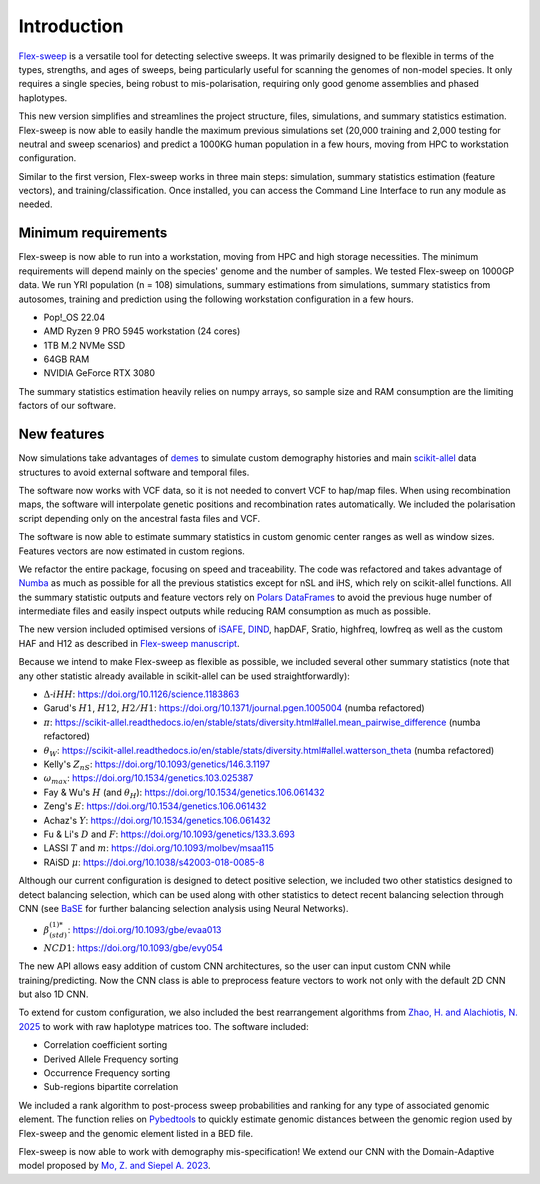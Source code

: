 Introduction
============

`Flex-sweep <https://doi.org/10.1093/molbev/msad139>`_ is a versatile tool for detecting selective sweeps. It was primarily designed to be flexible in terms of the types, strengths, and ages of sweeps, being particularly useful for scanning the genomes of non-model species. It only requires a single species, being robust to mis-polarisation, requiring only good genome assemblies and phased haplotypes.

This new version simplifies and streamlines the project structure, files, simulations, and summary statistics estimation. Flex-sweep is now able to easily handle the maximum previous simulations set (20,000 training and 2,000 testing for neutral and sweep scenarios) and predict a 1000KG human population in a few hours, moving from HPC to workstation configuration.

Similar to the first version, Flex-sweep works in three main steps: simulation, summary statistics estimation (feature vectors), and training/classification. Once installed, you can access the Command Line Interface to run any module as needed.


Minimum requirements
--------------------
Flex-sweep is now able to run into a workstation, moving from HPC and high storage necessities. The minimum requirements will depend mainly on the species' genome and the number of samples. We tested Flex-sweep on 1000GP data. We run YRI population (n = 108) simulations, summary estimations from simulations, summary statistics from autosomes, training and prediction using the following workstation configuration in a few hours.

* Pop!_OS 22.04
* AMD Ryzen 9 PRO 5945 workstation (24 cores)
* 1TB M.2 NVMe SSD
* 64GB RAM
* NVIDIA GeForce RTX 3080

The summary statistics estimation heavily relies on numpy arrays, so sample size and RAM consumption are the limiting factors of our software.

New features
------------
Now simulations take advantages of `demes <https://doi.org/10.1093/genetics/iyac131>`_ to simulate custom demography histories and main `scikit-allel <https://scikit-allel.readthedocs.io/>`_ data structures to avoid external software and temporal files.

The software now works with VCF data, so it is not needed to convert VCF to hap/map files. When using recombination maps, the software will interpolate genetic positions and recombination rates automatically. We included the polarisation script depending only on the ancestral fasta files and VCF.

The software is now able to estimate summary statistics in custom genomic center ranges as well as window sizes. Features vectors are now estimated in custom regions.

We refactor the entire package, focusing on speed and traceability. The code was refactored and takes advantage of `Numba <https://numba.pydata.org/>`_ as much as possible for all the previous statistics except for nSL and iHS, which rely on scikit-allel functions. All the summary statistic outputs and feature vectors rely on `Polars DataFrames <https://pola.rs/>`_ to avoid the previous huge number of intermediate files and easily inspect outputs while reducing RAM consumption as much as possible.

The new version included optimised versions of `iSAFE <https://doi.org/10.1038/nmeth.4606>`_, `DIND <https://doi.org/10.1371/journal.pgen.1000562>`_, hapDAF, Sratio, highfreq, lowfreq as well as the custom HAF and H12 as described in `Flex-sweep manuscript <https://doi.org/10.1093/molbev/msad139>`_.

Because we intend to make Flex-sweep as flexible as possible, we included several other summary statistics (note that any other statistic already available in scikit-allel can be used straightforwardly):

* :math:`\Delta\text{-}iHH`: `https://doi.org/10.1126/science.1183863 <https://doi.org/10.1126/science.1183863>`_
* Garud's :math:`H1`, :math:`H12`, :math:`H2/H1`: `https://doi.org/10.1371/journal.pgen.1005004 <https://doi.org/10.1371/journal.pgen.1005004>`_ (numba refactored)
* :math:`\pi`: `https://scikit-allel.readthedocs.io/en/stable/stats/diversity.html#allel.mean_pairwise_difference <https://scikit-allel.readthedocs.io/en/stable/stats/diversity.html#allel.mean_pairwise_difference>`_ (numba refactored)
* :math:`\theta_{W}`: `https://scikit-allel.readthedocs.io/en/stable/stats/diversity.html#allel.watterson_theta <https://scikit-allel.readthedocs.io/en/stable/stats/diversity.html#allel.watterson_theta>`_ (numba refactored)
* Kelly's :math:`Z_{nS}`: `https://doi.org/10.1093/genetics/146.3.1197 <https://doi.org/10.1093/genetics/146.3.1197>`_
* :math:`\omega_{max}`: `https://doi.org/10.1534/genetics.103.025387 <https://doi.org/10.1534/genetics.103.025387>`_
* Fay & Wu's :math:`H` (and :math:`\theta_{H}`): `https://doi.org/10.1534/genetics.106.061432 <https://doi.org/10.1534/genetics.106.061432>`_
* Zeng's :math:`E`: `https://doi.org/10.1534/genetics.106.061432 <https://doi.org/10.1534/genetics.106.061432>`_
* Achaz's :math:`Y`: `https://doi.org/10.1534/genetics.106.061432 <https://doi.org/10.1534/genetics.106.061432>`_
* Fu & Li's :math:`D` and :math:`F`: `https://doi.org/10.1093/genetics/133.3.693 <https://doi.org/10.1093/genetics/133.3.693>`_
* LASSI :math:`T` and :math:`m`: `https://doi.org/10.1093/molbev/msaa115 <https://doi.org/10.1093/molbev/msaa115>`_
* RAiSD :math:`\mu`: `https://doi.org/10.1038/s42003-018-0085-8 <https://doi.org/10.1038/s42003-018-0085-8>`_

Although our current configuration is designed to detect positive selection, we included two other statistics designed to detect balancing selection, which can be used along with other statistics to detect recent balancing selection through CNN (see `BaSE <https://doi.org/10.1111/1755-0998.13379>`_ for further balancing selection analysis using Neural Networks).

* :math:`\beta^{(1)*}_{(std)}`: `https://doi.org/10.1093/gbe/evaa013 <https://doi.org/10.1093/gbe/evaa013>`_
* :math:`NCD1`: `https://doi.org/10.1093/gbe/evy054 <https://doi.org/10.1093/gbe/evy054>`_

The new API allows easy addition of custom CNN architectures, so the user can input custom CNN while training/predicting. Now the CNN class is able to preprocess feature vectors to work not only with the default 2D CNN but also 1D CNN.

To extend for custom configuration, we also included the best rearrangement algorithms from `Zhao, H. and Alachiotis, N. 2025 <https://doi.org/10.1016/j.ymeth.2024.11.003>`_ to work with raw haplotype matrices too. The software included:

* Correlation coefficient sorting
* Derived Allele Frequency sorting
* Occurrence Frequency sorting
* Sub-regions bipartite correlation

We included a rank algorithm to post-process sweep probabilities and ranking for any type of associated genomic element. The function relies on `Pybedtools <https://daler.github.io/pybedtools/>`_ to quickly estimate genomic distances between the genomic region used by Flex-sweep and the genomic element listed in a BED file.

.. A saliency map class to explore which genomic region and statistic are more revelant during training.

Flex-sweep is now able to work with demography mis-specification! We extend our CNN with the Domain-Adaptive model proposed by `Mo, Z. and Siepel A. 2023 <https://doi.org/10.1371/journal.pgen.1011032>`_.

